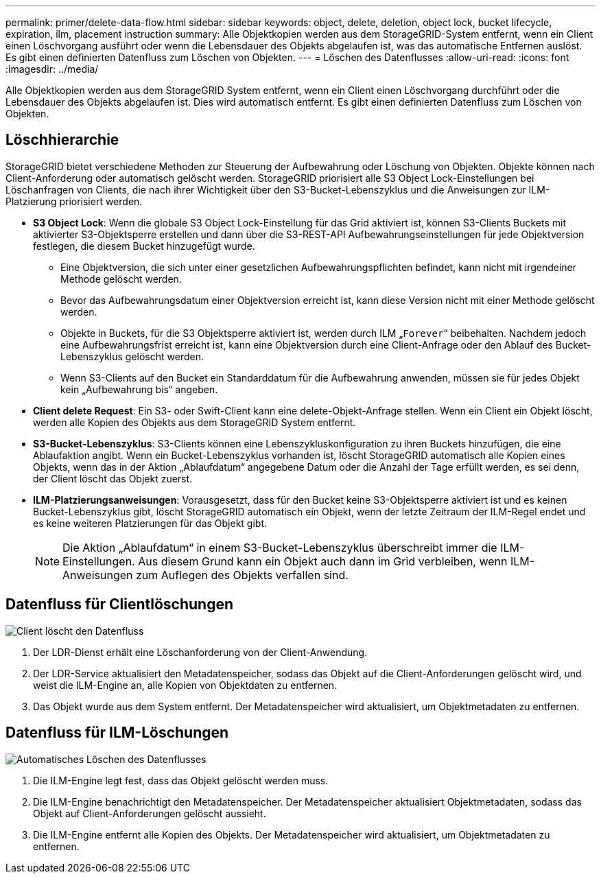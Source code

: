 ---
permalink: primer/delete-data-flow.html 
sidebar: sidebar 
keywords: object, delete, deletion, object lock, bucket lifecycle, expiration, ilm, placement instruction 
summary: Alle Objektkopien werden aus dem StorageGRID-System entfernt, wenn ein Client einen Löschvorgang ausführt oder wenn die Lebensdauer des Objekts abgelaufen ist, was das automatische Entfernen auslöst. Es gibt einen definierten Datenfluss zum Löschen von Objekten. 
---
= Löschen des Datenflusses
:allow-uri-read: 
:icons: font
:imagesdir: ../media/


[role="lead"]
Alle Objektkopien werden aus dem StorageGRID System entfernt, wenn ein Client einen Löschvorgang durchführt oder die Lebensdauer des Objekts abgelaufen ist. Dies wird automatisch entfernt. Es gibt einen definierten Datenfluss zum Löschen von Objekten.



== Löschhierarchie

StorageGRID bietet verschiedene Methoden zur Steuerung der Aufbewahrung oder Löschung von Objekten. Objekte können nach Client-Anforderung oder automatisch gelöscht werden. StorageGRID priorisiert alle S3 Object Lock-Einstellungen bei Löschanfragen von Clients, die nach ihrer Wichtigkeit über den S3-Bucket-Lebenszyklus und die Anweisungen zur ILM-Platzierung priorisiert werden.

* *S3 Object Lock*: Wenn die globale S3 Object Lock-Einstellung für das Grid aktiviert ist, können S3-Clients Buckets mit aktivierter S3-Objektsperre erstellen und dann über die S3-REST-API Aufbewahrungseinstellungen für jede Objektversion festlegen, die diesem Bucket hinzugefügt wurde.
+
** Eine Objektversion, die sich unter einer gesetzlichen Aufbewahrungspflichten befindet, kann nicht mit irgendeiner Methode gelöscht werden.
** Bevor das Aufbewahrungsdatum einer Objektversion erreicht ist, kann diese Version nicht mit einer Methode gelöscht werden.
** Objekte in Buckets, für die S3 Objektsperre aktiviert ist, werden durch ILM „`Forever`“ beibehalten. Nachdem jedoch eine Aufbewahrungsfrist erreicht ist, kann eine Objektversion durch eine Client-Anfrage oder den Ablauf des Bucket-Lebenszyklus gelöscht werden.
** Wenn S3-Clients auf den Bucket ein Standarddatum für die Aufbewahrung anwenden, müssen sie für jedes Objekt kein „Aufbewahrung bis“ angeben.


* *Client delete Request*: Ein S3- oder Swift-Client kann eine delete-Objekt-Anfrage stellen. Wenn ein Client ein Objekt löscht, werden alle Kopien des Objekts aus dem StorageGRID System entfernt.
* *S3-Bucket-Lebenszyklus*: S3-Clients können eine Lebenszykluskonfiguration zu ihren Buckets hinzufügen, die eine Ablaufaktion angibt. Wenn ein Bucket-Lebenszyklus vorhanden ist, löscht StorageGRID automatisch alle Kopien eines Objekts, wenn das in der Aktion „Ablaufdatum“ angegebene Datum oder die Anzahl der Tage erfüllt werden, es sei denn, der Client löscht das Objekt zuerst.
* *ILM-Platzierungsanweisungen*: Vorausgesetzt, dass für den Bucket keine S3-Objektsperre aktiviert ist und es keinen Bucket-Lebenszyklus gibt, löscht StorageGRID automatisch ein Objekt, wenn der letzte Zeitraum der ILM-Regel endet und es keine weiteren Platzierungen für das Objekt gibt.
+

NOTE: Die Aktion „Ablaufdatum“ in einem S3-Bucket-Lebenszyklus überschreibt immer die ILM-Einstellungen. Aus diesem Grund kann ein Objekt auch dann im Grid verbleiben, wenn ILM-Anweisungen zum Auflegen des Objekts verfallen sind.





== Datenfluss für Clientlöschungen

image::../media/delete_data_flow.png[Client löscht den Datenfluss]

. Der LDR-Dienst erhält eine Löschanforderung von der Client-Anwendung.
. Der LDR-Service aktualisiert den Metadatenspeicher, sodass das Objekt auf die Client-Anforderungen gelöscht wird, und weist die ILM-Engine an, alle Kopien von Objektdaten zu entfernen.
. Das Objekt wurde aus dem System entfernt. Der Metadatenspeicher wird aktualisiert, um Objektmetadaten zu entfernen.




== Datenfluss für ILM-Löschungen

image::../media/automatic_deletion_data_flow.png[Automatisches Löschen des Datenflusses]

. Die ILM-Engine legt fest, dass das Objekt gelöscht werden muss.
. Die ILM-Engine benachrichtigt den Metadatenspeicher. Der Metadatenspeicher aktualisiert Objektmetadaten, sodass das Objekt auf Client-Anforderungen gelöscht aussieht.
. Die ILM-Engine entfernt alle Kopien des Objekts. Der Metadatenspeicher wird aktualisiert, um Objektmetadaten zu entfernen.

